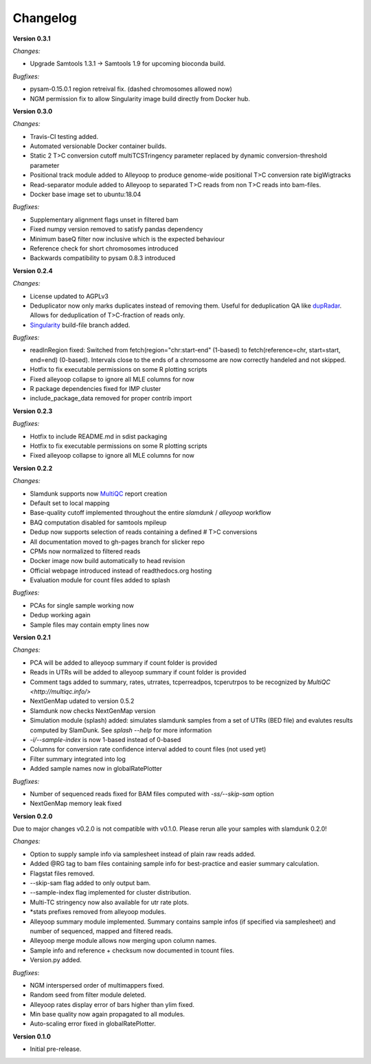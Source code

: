 Changelog
=========

**Version 0.3.1**

*Changes:*

* Upgrade Samtools 1.3.1 -> Samtools 1.9 for upcoming bioconda build.

*Bugfixes:*

* pysam-0.15.0.1 region retreival fix. (dashed chromosomes allowed now)
* NGM permission fix to allow Singularity image build directly from Docker hub.

**Version 0.3.0**

*Changes:*

* Travis-CI testing added.
* Automated versionable Docker container builds.
* Static 2 T>C conversion cutoff multiTCSTringency parameter replaced by dynamic conversion-threshold parameter
* Positional track module added to Alleyoop to produce genome-wide positional T>C conversion rate bigWigtracks
* Read-separator module added to Alleyoop to separated T>C reads from non T>C reads into bam-files.
* Docker base image set to ubuntu:18.04

*Bugfixes:*

* Supplementary alignment flags unset in filtered bam
* Fixed numpy version removed to satisfy pandas dependency
* Minimum baseQ filter now inclusive which is the expected behaviour
* Reference check for short chromosomes introduced
* Backwards compatibility to pysam 0.8.3 introduced

**Version 0.2.4**

*Changes:*

* License updated to AGPLv3
* Deduplicator now only marks duplicates instead of removing them. Useful for deduplication QA like `dupRadar <https://bioconductor.org/packages/release/bioc/html/dupRadar.html>`_. Allows for deduplication of T>C-fraction of reads only.
* `Singularity <http://singularity.lbl.gov/>`_ build-file branch added.

*Bugfixes:*

* readInRegion fixed: Switched from fetch(region="chr:start-end" (1-based) to fetch(reference=chr, start=start, end=end) (0-based). Intervals close to the ends of a chromosome are now correctly handeled and not skipped.
* Hotfix to fix executable permissions on some R plotting scripts
* Fixed alleyoop collapse to ignore all MLE columns for now
* R package dependencies fixed for IMP cluster
* include_package_data removed for proper contrib import

**Version 0.2.3**

*Bugfixes:*

* Hotfix to include README.md in sdist packaging
* Hotfix to fix executable permissions on some R plotting scripts
* Fixed alleyoop collapse to ignore all MLE columns for now

**Version 0.2.2**

*Changes:*

* Slamdunk supports now `MultiQC <http://multiqc.info/>`_ report creation
* Default set to local mapping
* Base-quality cutoff implemented throughout the entire *slamdunk* / *alleyoop* workflow
* BAQ computation disabled for samtools mpileup
* Dedup now supports selection of reads containing a defined # T>C conversions
* All documentation moved to gh-pages branch for slicker repo
* CPMs now normalized to filtered reads
* Docker image now build automatically to head revision
* Official webpage introduced instead of readthedocs.org hosting
* Evaluation module for count files added to splash

*Bugfixes:*

* PCAs for single sample working now
* Dedup working again
* Sample files may contain empty lines now


**Version 0.2.1**

*Changes:*

* PCA will be added to alleyoop summary if count folder is provided 
* Reads in UTRs will be added to alleyoop summary if count folder is provided
* Comment tags added to summary, rates, utrrates, tcperreadpos, tcperutrpos to be recognized by `MultiQC <http://multiqc.info/>`
* NextGenMap udated to version 0.5.2
* Slamdunk now checks NextGenMap version
* Simulation module (splash) added: simulates slamdunk samples from a set of UTRs (BED file) and evalutes results computed by SlamDunk. See `splash --help` for more information 
* `-i/--sample-index` is now 1-based instead of 0-based
* Columns for conversion rate confidence interval added to count files (not used yet)
* Filter summary integrated into log
* Added sample names now in globalRatePlotter

*Bugfixes:*

* Number of sequenced reads fixed for BAM files computed with `-ss/--skip-sam` option
* NextGenMap memory leak fixed

**Version 0.2.0** 

Due to major changes v0.2.0 is not compatible with v0.1.0. 
Please rerun alle your samples with slamdunk 0.2.0!

*Changes:*

* Option to supply sample info via samplesheet instead of plain raw reads added. 
* Added @RG tag to bam files containing sample info for best-practice and easier summary calculation. 
* Flagstat files removed. 
* --skip-sam flag added to only output bam. 
* --sample-index flag implemented for cluster distribution. 
* Multi-TC stringency now also available for utr rate plots. 
* \*stats prefixes removed from alleyoop modules.
* Alleyoop summary module implemented. Summary contains sample infos (if specified via samplesheet) and number of sequenced, mapped and filtered reads.  
* Alleyoop merge module allows now merging upon column names. 
* Sample info and reference + checksum now documented in tcount files. 
* Version.py added. 

*Bugfixes*:
 
* NGM interspersed order of multimappers fixed. 
* Random seed from filter module deleted. 
* Alleyoop rates display error of bars higher than ylim fixed. 
* Min base quality now again propagated to all modules. 
* Auto-scaling error fixed in globalRatePlotter.  

**Version 0.1.0** 

* Initial pre-release.
